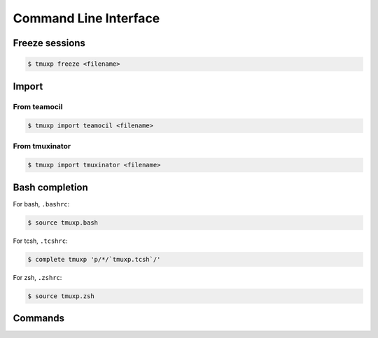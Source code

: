 .. _cli:

======================
Command Line Interface
======================

.. _import_teamocil:

Freeze sessions
"""""""""""""""

.. code-block:: bash

    $ tmuxp freeze <filename>

Import
""""""

From teamocil
'''''''''''''

.. _import_teamocil:

.. code-block:: bash

    $ tmuxp import teamocil <filename>

.. _import_tmuxinator:

From tmuxinator
'''''''''''''''

.. code-block:: bash

    $ tmuxp import tmuxinator <filename>

.. _bash_completion:

Bash completion
"""""""""""""""

For bash, ``.bashrc``:

.. code-block:: bash

    $ source tmuxp.bash

For tcsh, ``.tcshrc``:

.. code-block:: bash

    $ complete tmuxp 'p/*/`tmuxp.tcsh`/'

For zsh, ``.zshrc``:

.. code-block:: bash

    $ source tmuxp.zsh


.. commands::

Commands
""""""""

.. argparse::
    :module: tmuxp.cli
    :func: get_parser
    :prog: tmuxp
